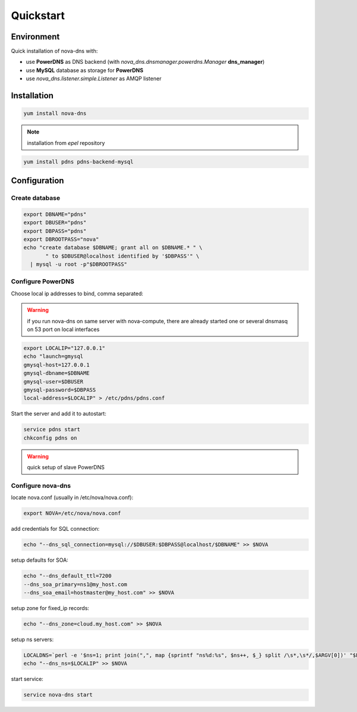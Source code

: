 Quickstart
===========================

Environment
***********

Quick installation of nova-dns with:

* use **PowerDNS** as DNS backend (with
  *nova_dns.dnsmanager.powerdns.Manager* **dns_manager**) 
* use **MySQL** database as storage for **PowerDNS**
* use *nova_dns.listener.simple.Listener* as AMQP listener

Installation
************

.. code-block:: bash

   yum install nova-dns

.. note:: installation from *epel* repository

.. code-block:: bash

   yum install pdns pdns-backend-mysql


Configuration
*************

Create database
---------------

.. code-block:: bash

   export DBNAME="pdns"
   export DBUSER="pdns"
   export DBPASS="pdns"
   export DBROOTPASS="nova"
   echo "create database $DBNAME; grant all on $DBNAME.* " \
          " to $DBUSER@localhost identified by '$DBPASS'" \
     | mysql -u root -p"$DBROOTPASS"

Configure PowerDNS
------------------

Choose local ip addresses to bind, comma separated:

.. warning:: if you run nova-dns on same server with nova-compute, 
   there are already started one or several dnsmasq on 53 port on local
   interfaces

.. code-block:: bash

   export LOCALIP="127.0.0.1"
   echo "launch=gmysql
   gmysql-host=127.0.0.1
   gmysql-dbname=$DBNAME
   gmysql-user=$DBUSER
   gmysql-password=$DBPASS
   local-address=$LOCALIP" > /etc/pdns/pdns.conf
   
Start the server and add it to autostart:

.. code-block:: bash

    service pdns start
    chkconfig pdns on

.. warning:: quick setup of slave PowerDNS

Configure nova-dns 
------------------

locate nova.conf (usually in /etc/nova/nova.conf):

.. code-block:: bash

   export NOVA=/etc/nova/nova.conf

add credentials for SQL connection:

.. code-block:: bash

   echo "--dns_sql_connection=mysql://$DBUSER:$DBPASS@localhost/$DBNAME" >> $NOVA

setup defaults for SOA:

.. code-block:: bash

   echo "--dns_default_ttl=7200
   --dns_soa_primary=ns1@my_host.com
   --dns_soa_email=hostmaster@my_host.com" >> $NOVA

setup zone for fixed_ip records: 

.. code-block:: bash

   echo "--dns_zone=cloud.my_host.com" >> $NOVA

setup ns servers: 

.. code-block:: bash 

   LOCALDNS=`perl -e '$ns=1; print join(",", map {sprintf "ns%d:%s", $ns++, $_} split /\s*,\s*/,$ARGV[0])' "$LOCALIP"
   echo "--dns_ns=$LOCALIP" >> $NOVA 

start service: 

.. code-block:: bash

   service nova-dns start
